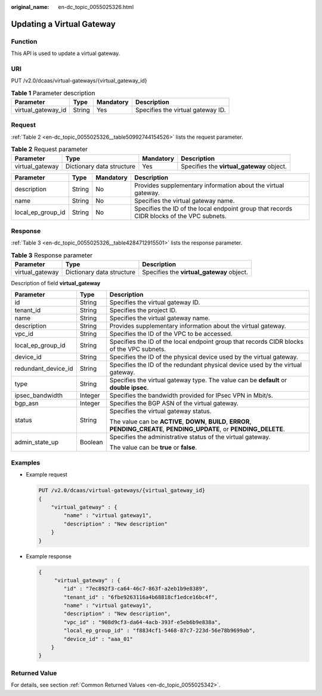 :original_name: en-dc_topic_0055025326.html

.. _en-dc_topic_0055025326:

Updating a Virtual Gateway
==========================

Function
--------

This API is used to update a virtual gateway.

URI
---

PUT /v2.0/dcaas/virtual-gateways/{virtual_gateway_id}

.. table:: **Table 1** Parameter description

   ================== ====== ========= =================================
   Parameter          Type   Mandatory Description
   ================== ====== ========= =================================
   virtual_gateway_id String Yes       Specifies the virtual gateway ID.
   ================== ====== ========= =================================

Request
-------

:ref:`Table 2 <en-dc_topic_0055025326__table50992744154526>` lists the request parameter.

.. _en-dc_topic_0055025326__table50992744154526:

.. table:: **Table 2** Request parameter

   +-----------------+---------------------------+-----------+-------------------------------------------+
   | Parameter       | Type                      | Mandatory | Description                               |
   +=================+===========================+===========+===========================================+
   | virtual_gateway | Dictionary data structure | Yes       | Specifies the **virtual_gateway** object. |
   +-----------------+---------------------------+-----------+-------------------------------------------+

+-------------------+--------+-----------+-------------------------------------------------------------------------------------------+
| Parameter         | Type   | Mandatory | Description                                                                               |
+===================+========+===========+===========================================================================================+
| description       | String | No        | Provides supplementary information about the virtual gateway.                             |
+-------------------+--------+-----------+-------------------------------------------------------------------------------------------+
| name              | String | No        | Specifies the virtual gateway name.                                                       |
+-------------------+--------+-----------+-------------------------------------------------------------------------------------------+
| local_ep_group_id | String | No        | Specifies the ID of the local endpoint group that records CIDR blocks of the VPC subnets. |
+-------------------+--------+-----------+-------------------------------------------------------------------------------------------+

Response
--------

:ref:`Table 3 <en-dc_topic_0055025326__table4284712915501>` lists the response parameter.

.. _en-dc_topic_0055025326__table4284712915501:

.. table:: **Table 3** Response parameter

   +-----------------+---------------------------+-------------------------------------------+
   | Parameter       | Type                      | Description                               |
   +=================+===========================+===========================================+
   | virtual_gateway | Dictionary data structure | Specifies the **virtual_gateway** object. |
   +-----------------+---------------------------+-------------------------------------------+

Description of field **virtual_gateway**

+-----------------------+-----------------------+-----------------------------------------------------------------------------------------------------------------------------+
| Parameter             | Type                  | Description                                                                                                                 |
+=======================+=======================+=============================================================================================================================+
| id                    | String                | Specifies the virtual gateway ID.                                                                                           |
+-----------------------+-----------------------+-----------------------------------------------------------------------------------------------------------------------------+
| tenant_id             | String                | Specifies the project ID.                                                                                                   |
+-----------------------+-----------------------+-----------------------------------------------------------------------------------------------------------------------------+
| name                  | String                | Specifies the virtual gateway name.                                                                                         |
+-----------------------+-----------------------+-----------------------------------------------------------------------------------------------------------------------------+
| description           | String                | Provides supplementary information about the virtual gateway.                                                               |
+-----------------------+-----------------------+-----------------------------------------------------------------------------------------------------------------------------+
| vpc_id                | String                | Specifies the ID of the VPC to be accessed.                                                                                 |
+-----------------------+-----------------------+-----------------------------------------------------------------------------------------------------------------------------+
| local_ep_group_id     | String                | Specifies the ID of the local endpoint group that records CIDR blocks of the VPC subnets.                                   |
+-----------------------+-----------------------+-----------------------------------------------------------------------------------------------------------------------------+
| device_id             | String                | Specifies the ID of the physical device used by the virtual gateway.                                                        |
+-----------------------+-----------------------+-----------------------------------------------------------------------------------------------------------------------------+
| redundant_device_id   | String                | Specifies the ID of the redundant physical device used by the virtual gateway.                                              |
+-----------------------+-----------------------+-----------------------------------------------------------------------------------------------------------------------------+
| type                  | String                | Specifies the virtual gateway type. The value can be **default** or **double ipsec**.                                       |
+-----------------------+-----------------------+-----------------------------------------------------------------------------------------------------------------------------+
| ipsec_bandwidth       | Integer               | Specifies the bandwidth provided for IPsec VPN in Mbit/s.                                                                   |
+-----------------------+-----------------------+-----------------------------------------------------------------------------------------------------------------------------+
| bgp_asn               | Integer               | Specifies the BGP ASN of the virtual gateway.                                                                               |
+-----------------------+-----------------------+-----------------------------------------------------------------------------------------------------------------------------+
| status                | String                | Specifies the virtual gateway status.                                                                                       |
|                       |                       |                                                                                                                             |
|                       |                       | The value can be **ACTIVE**, **DOWN**, **BUILD**, **ERROR**, **PENDING_CREATE**, **PENDING_UPDATE**, or **PENDING_DELETE**. |
+-----------------------+-----------------------+-----------------------------------------------------------------------------------------------------------------------------+
| admin_state_up        | Boolean               | Specifies the administrative status of the virtual gateway.                                                                 |
|                       |                       |                                                                                                                             |
|                       |                       | The value can be **true** or **false**.                                                                                     |
+-----------------------+-----------------------+-----------------------------------------------------------------------------------------------------------------------------+

Examples
--------

-  Example request

   .. code-block:: text

      PUT /v2.0/dcaas/virtual-gateways/{virtual_gateway_id}
      {
          "virtual_gateway" : {
              "name" : "virtual gateway1",
              "description" : "New description"
          }
      }

-  Example response

   .. code-block::

      {
           "virtual_gateway" : {
              "id" : "7ec892f3-ca64-46c7-863f-a2eb1b9e8389",
              "tenant_id" : "6fbe9263116a4b68818cf1edce16bc4f",
              "name" : "virtual gateway1",
              "description" : "New description",
              "vpc_id" : "908d9cf3-da64-4acb-393f-e5eb6b9e838a",
              "local_ep_group_id" : "f8834cf1-5468-87c7-223d-56e78b9699ab",
              "device_id" : "aaa_01"
          }
      }

Returned Value
--------------

For details, see section :ref:`Common Returned Values <en-dc_topic_0055025342>`.
